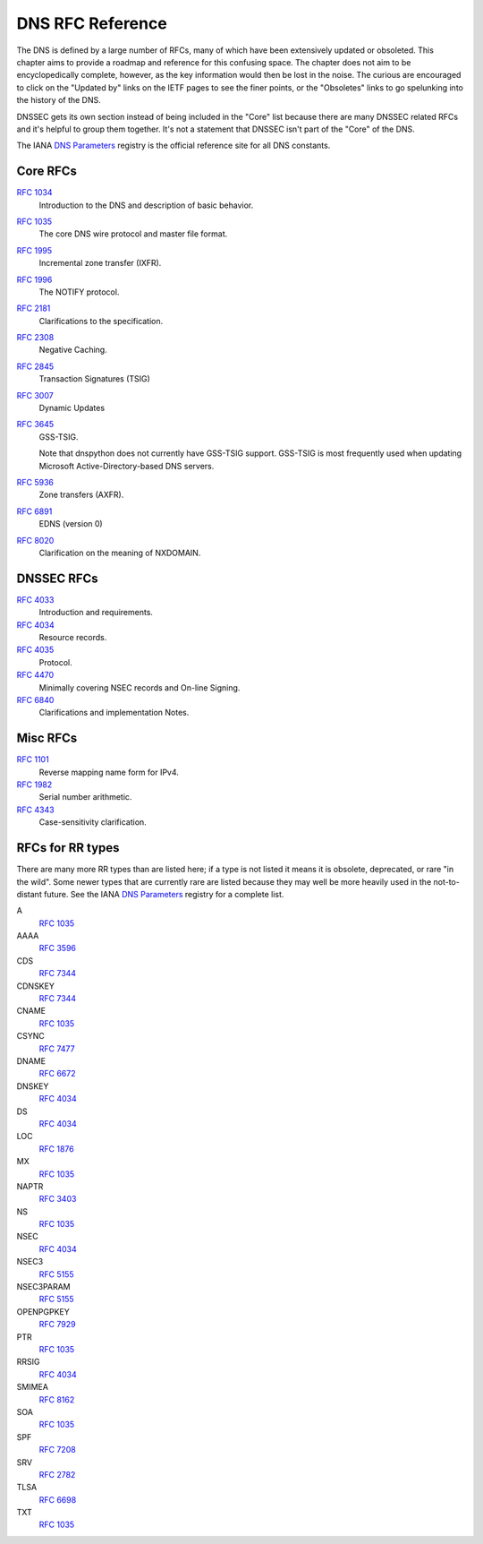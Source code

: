 .. _rfc:

DNS RFC Reference
=================

The DNS is defined by a large number of RFCs, many of which have been
extensively updated or obsoleted.  This chapter aims to provide a
roadmap and reference for this confusing space.  The chapter does not
aim to be encyclopedically complete, however, as the key information
would then be lost in the noise.  The curious are encouraged to click
on the "Updated by" links on the IETF pages to see the finer points, or
the "Obsoletes" links to go spelunking into the history of the DNS.

DNSSEC gets its own section instead of being included in the "Core"
list because there are many DNSSEC related RFCs and it's helpful to group
them together.  It's not a statement that DNSSEC isn't part of the "Core"
of the DNS.

The IANA `DNS Parameters <http://www.iana.org/assignments/dns-parameters/dns-parameters.xhtml>`_ registry is the official reference site for all DNS
constants.


Core RFCs
---------

`RFC 1034 <https://tools.ietf.org/html/rfc1034>`_
    Introduction to the DNS and description of basic behavior.

`RFC 1035 <https://tools.ietf.org/html/rfc1035>`_
    The core DNS wire protocol and master file format.

`RFC 1995 <https://tools.ietf.org/html/rfc1995>`_
    Incremental zone transfer (IXFR).

`RFC 1996 <https://tools.ietf.org/html/rfc1996>`_
    The NOTIFY protocol.

`RFC 2181 <https://tools.ietf.org/html/rfc2181>`_
    Clarifications to the specification.

`RFC 2308 <https://tools.ietf.org/html/rfc2308>`_
    Negative Caching.

`RFC 2845 <https://tools.ietf.org/html/rfc2845>`_
    Transaction Signatures (TSIG)

`RFC 3007 <https://tools.ietf.org/html/rfc3007>`_
    Dynamic Updates

`RFC 3645 <https://tools.ietf.org/html/rfc3645>`_
    GSS-TSIG.

    Note that dnspython does not currently have GSS-TSIG support.
    GSS-TSIG is most frequently used when updating Microsoft
    Active-Directory-based DNS servers.
    
`RFC 5936 <https://tools.ietf.org/html/rfc5936>`_
    Zone transfers (AXFR).

`RFC 6891 <https://tools.ietf.org/html/rfc6891>`_
    EDNS (version 0)
    
`RFC 8020 <https://tools.ietf.org/html/rfc8020>`_
    Clarification on the meaning of NXDOMAIN.

DNSSEC RFCs
-----------

`RFC 4033 <https://tools.ietf.org/html/rfc4033>`_
    Introduction and requirements.

`RFC 4034 <https://tools.ietf.org/html/rfc4034>`_
    Resource records.

`RFC 4035 <https://tools.ietf.org/html/rfc4035>`_
    Protocol.

`RFC 4470 <https://tools.ietf.org/html/rfc4470>`_
    Minimally covering NSEC records and On-line Signing.
    
`RFC 6840 <https://tools.ietf.org/html/rfc6840>`_
    Clarifications and implementation Notes.

Misc RFCs
---------

`RFC 1101 <https://tools.ietf.org/html/rfc1101>`_
    Reverse mapping name form for IPv4.

`RFC 1982 <https://tools.ietf.org/html/rfc1982>`_
    Serial number arithmetic.

`RFC 4343 <https://tools.ietf.org/html/rfc4343>`_
    Case-sensitivity clarification.

RFCs for RR types
-----------------

There are many more RR types than are listed here; if a type is not
listed it means it is obsolete, deprecated, or rare "in the wild".
Some newer types that are currently rare are listed because they may
well be more heavily used in the not-to-distant future.
See the
IANA `DNS Parameters <http://www.iana.org/assignments/dns-parameters/dns-parameters.xhtml>`_ registry for a complete list.

A
    `RFC 1035 <https://tools.ietf.org/html/rfc1035>`_
AAAA
    `RFC 3596 <https://tools.ietf.org/html/rfc3596>`_
CDS
    `RFC 7344 <https://tools.ietf.org/html/rfc7344>`_
CDNSKEY
    `RFC 7344 <https://tools.ietf.org/html/rfc7344>`_
CNAME
    `RFC 1035 <https://tools.ietf.org/html/rfc1035>`_
CSYNC
    `RFC 7477 <https://tools.ietf.org/html/rfc7477>`_
DNAME
    `RFC 6672 <https://tools.ietf.org/html/rfc6672>`_
DNSKEY
    `RFC 4034 <https://tools.ietf.org/html/rfc4034>`_
DS
    `RFC 4034 <https://tools.ietf.org/html/rfc4034>`_
LOC
    `RFC 1876 <https://tools.ietf.org/html/rfc1876>`_
MX
    `RFC 1035 <https://tools.ietf.org/html/rfc1035>`_
NAPTR
    `RFC 3403 <https://tools.ietf.org/html/rfc3403>`_
NS
    `RFC 1035 <https://tools.ietf.org/html/rfc1035>`_
NSEC
    `RFC 4034 <https://tools.ietf.org/html/rfc4034>`_
NSEC3
    `RFC 5155 <https://tools.ietf.org/html/rfc5155>`_
NSEC3PARAM
    `RFC 5155 <https://tools.ietf.org/html/rfc5155>`_
OPENPGPKEY
    `RFC 7929 <https://tools.ietf.org/html/rfc7929>`_
PTR
    `RFC 1035 <https://tools.ietf.org/html/rfc1035>`_
RRSIG
    `RFC 4034 <https://tools.ietf.org/html/rfc4034>`_
SMIMEA
    `RFC 8162 <https://tools.ietf.org/html/rfc8162>`_
SOA
    `RFC 1035 <https://tools.ietf.org/html/rfc1035>`_
SPF
    `RFC 7208 <https://tools.ietf.org/html/rfc7208>`_
SRV
    `RFC 2782 <https://tools.ietf.org/html/rfc2782>`_
TLSA
    `RFC 6698 <https://tools.ietf.org/html/rfc6698>`_
TXT
    `RFC 1035 <https://tools.ietf.org/html/rfc1035>`_
